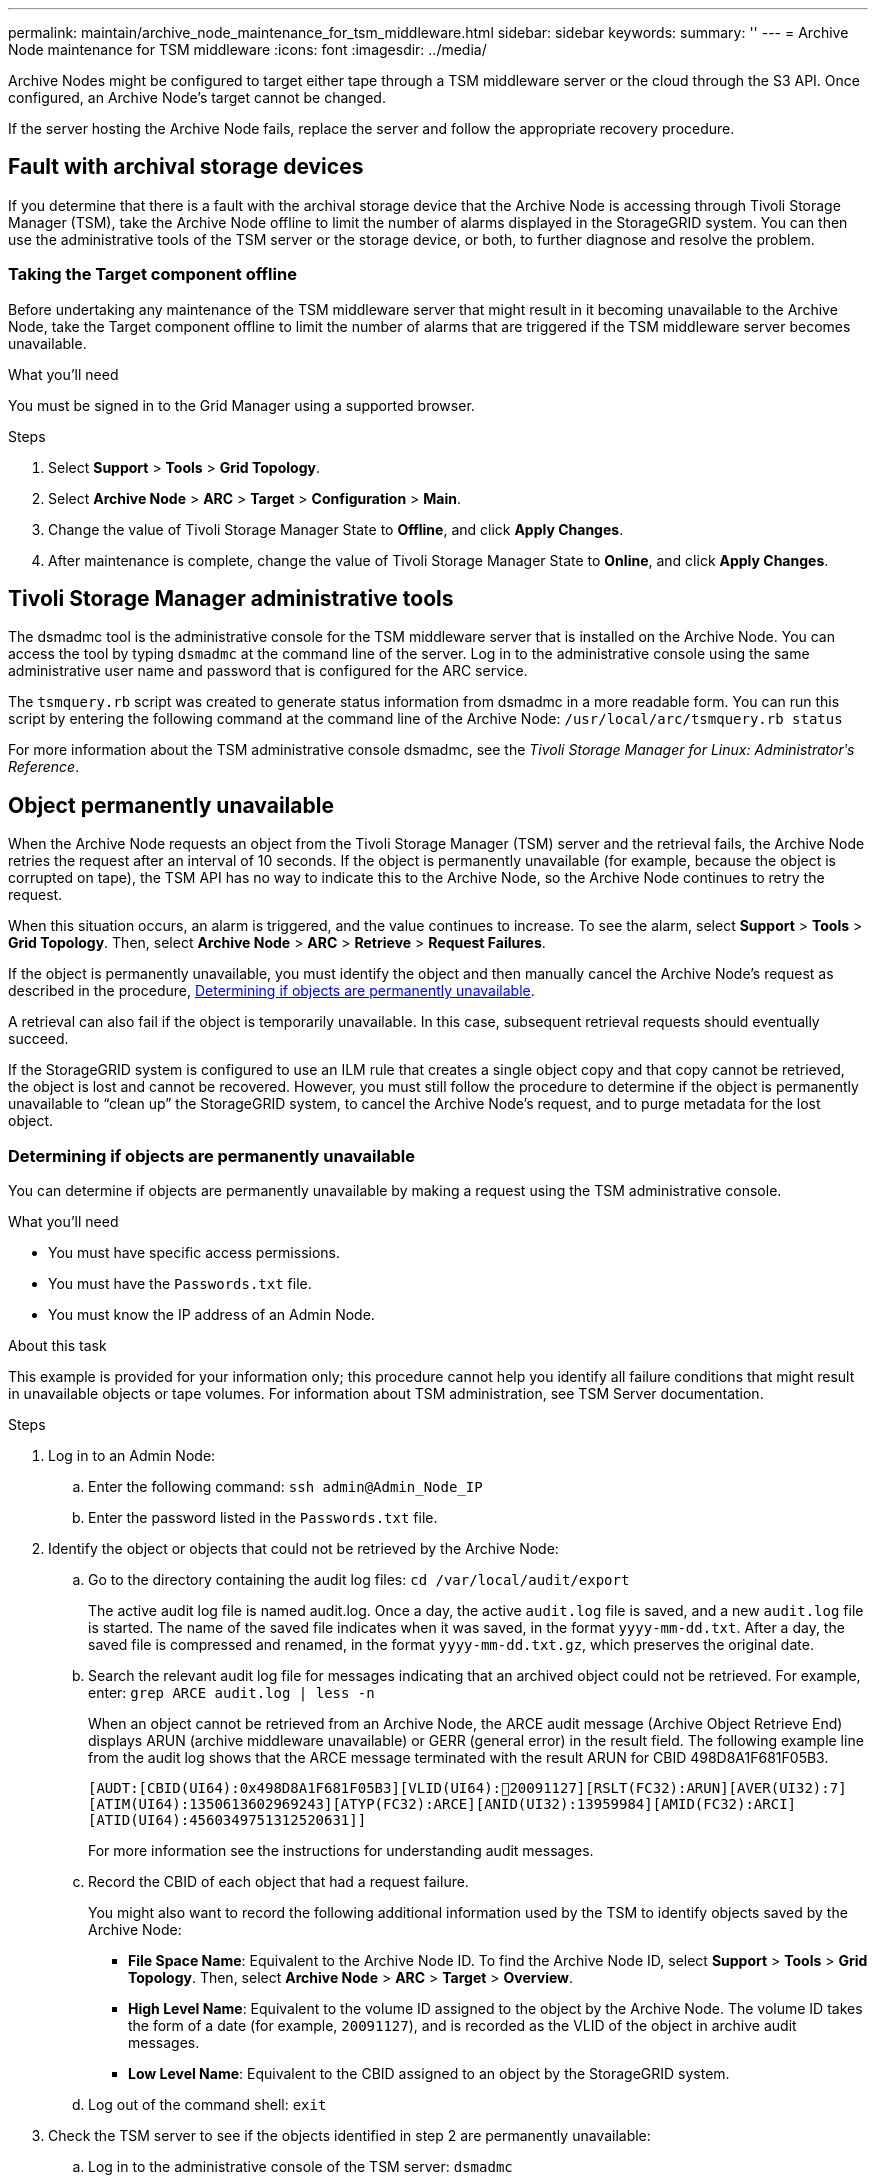 ---
permalink: maintain/archive_node_maintenance_for_tsm_middleware.html
sidebar: sidebar
keywords:
summary: ''
---
= Archive Node maintenance for TSM middleware
:icons: font
:imagesdir: ../media/

[.lead]
Archive Nodes might be configured to target either tape through a TSM middleware server or the cloud through the S3 API. Once configured, an Archive Node's target cannot be changed.

If the server hosting the Archive Node fails, replace the server and follow the appropriate recovery procedure.

== Fault with archival storage devices

If you determine that there is a fault with the archival storage device that the Archive Node is accessing through Tivoli Storage Manager (TSM), take the Archive Node offline to limit the number of alarms displayed in the StorageGRID system. You can then use the administrative tools of the TSM server or the storage device, or both, to further diagnose and resolve the problem.

=== Taking the Target component offline

Before undertaking any maintenance of the TSM middleware server that might result in it becoming unavailable to the Archive Node, take the Target component offline to limit the number of alarms that are triggered if the TSM middleware server becomes unavailable.

.What you'll need

You must be signed in to the Grid Manager using a supported browser.

.Steps

. Select *Support* > *Tools* > *Grid Topology*.
. Select *Archive Node* > *ARC* > *Target* > *Configuration* > *Main*.
. Change the value of Tivoli Storage Manager State to *Offline*, and click *Apply Changes*.
. After maintenance is complete, change the value of Tivoli Storage Manager State to *Online*, and click *Apply Changes*.

== Tivoli Storage Manager administrative tools

The dsmadmc tool is the administrative console for the TSM middleware server that is installed on the Archive Node. You can access the tool by typing `dsmadmc` at the command line of the server. Log in to the administrative console using the same administrative user name and password that is configured for the ARC service.

The `tsmquery.rb` script was created to generate status information from dsmadmc in a more readable form. You can run this script by entering the following command at the command line of the Archive Node: `/usr/local/arc/tsmquery.rb status`

For more information about the TSM administrative console dsmadmc, see the _Tivoli Storage Manager for Linux: Administratorʹs Reference_.

== Object permanently unavailable

When the Archive Node requests an object from the Tivoli Storage Manager (TSM) server and the retrieval fails, the Archive Node retries the request after an interval of 10 seconds. If the object is permanently unavailable (for example, because the object is corrupted on tape), the TSM API has no way to indicate this to the Archive Node, so the Archive Node continues to retry the request.

When this situation occurs, an alarm is triggered, and the value continues to increase. To see the alarm, select *Support* > *Tools* > *Grid Topology*. Then, select *Archive Node* > *ARC* > *Retrieve* > *Request Failures*.

If the object is permanently unavailable, you must identify the object and then manually cancel the Archive Node's request as described in the procedure, <<determining_objects_permanently_unavailable,Determining if objects are permanently unavailable>>.

A retrieval can also fail if the object is temporarily unavailable. In this case, subsequent retrieval requests should eventually succeed.

If the StorageGRID system is configured to use an ILM rule that creates a single object copy and that copy cannot be retrieved, the object is lost and cannot be recovered. However, you must still follow the procedure to determine if the object is permanently unavailable to "`clean up`" the StorageGRID system, to cancel the Archive Node's request, and to purge metadata for the lost object.

[#determining_objects_permanently_unavailable]
=== Determining if objects are permanently unavailable

You can determine if objects are permanently unavailable by making a request using the TSM administrative console.

.What you'll need

* You must have specific access permissions.
* You must have the `Passwords.txt` file.
* You must know the IP address of an Admin Node.

.About this task

This example is provided for your information only; this procedure cannot help you identify all failure conditions that might result in unavailable objects or tape volumes. For information about TSM administration, see TSM Server documentation.

.Steps

. Log in to an Admin Node:
 .. Enter the following command: `ssh admin@Admin_Node_IP`
 .. Enter the password listed in the `Passwords.txt` file.
. Identify the object or objects that could not be retrieved by the Archive Node:
 .. Go to the directory containing the audit log files: `cd /var/local/audit/export`
+
The active audit log file is named audit.log. Once a day, the active `audit.log` file is saved, and a new `audit.log` file is started. The name of the saved file indicates when it was saved, in the format `yyyy-mm-dd.txt`. After a day, the saved file is compressed and renamed, in the format `yyyy-mm-dd.txt.gz`, which preserves the original date.

 .. Search the relevant audit log file for messages indicating that an archived object could not be retrieved. For example, enter: `grep ARCE audit.log | less -n`
+
When an object cannot be retrieved from an Archive Node, the ARCE audit message (Archive Object Retrieve End) displays ARUN (archive middleware unavailable) or GERR (general error) in the result field. The following example line from the audit log shows that the ARCE message terminated with the result ARUN for CBID 498D8A1F681F05B3.
+
----
[AUDT:[CBID(UI64):0x498D8A1F681F05B3][VLID(UI64):20091127][RSLT(FC32):ARUN][AVER(UI32):7]
[ATIM(UI64):1350613602969243][ATYP(FC32):ARCE][ANID(UI32):13959984][AMID(FC32):ARCI]
[ATID(UI64):4560349751312520631]]
----
+
For more information see the instructions for understanding audit messages.

 .. Record the CBID of each object that had a request failure.
+
You might also want to record the following additional information used by the TSM to identify objects saved by the Archive Node:

  *** *File Space Name*: Equivalent to the Archive Node ID. To find the Archive Node ID, select *Support* > *Tools* > *Grid Topology*. Then, select *Archive Node* > *ARC* > *Target* > *Overview*.
  *** *High Level Name*: Equivalent to the volume ID assigned to the object by the Archive Node. The volume ID takes the form of a date (for example, `20091127`), and is recorded as the VLID of the object in archive audit messages.
  *** *Low Level Name*: Equivalent to the CBID assigned to an object by the StorageGRID system.

 .. Log out of the command shell: `exit`
. Check the TSM server to see if the objects identified in step 2 are permanently unavailable:
 .. Log in to the administrative console of the TSM server: `dsmadmc`
+
Use the administrative user name and password that are configured for the ARC service. Enter the user name and password in the Grid Manager. (To see the user name, select *Support* > *Tools* > *Grid Topology*. Then, select *Archive Node* > *ARC* > *Target* > *Configuration*.)

 .. Determine if the object is permanently unavailable.
+
For example, you might search the TSM activity log for a data integrity error for that object. The following example shows a search of the activity log for the past day for an object with CBID `498D8A1F681F05B3`.
+
----
> query actlog begindate=-1 search=276C14E94082CC69
12/21/2008 05:39:15 ANR0548W Retrieve or restore
failed for session 9139359 for node DEV-ARC-20 (Bycast ARC)
processing file space /19130020 4 for file /20081002/
498D8A1F681F05B3 stored as Archive - data
integrity error detected. (SESSION: 9139359)
>
----
+
Depending on the nature of the error, the CBID might not be recorded in the TSM activity log. You might need to search the log for other TSM errors around the time of the request failure.

 .. If an entire tape is permanently unavailable, identify the CBIDs for all objects stored on that volume: `query content TSM_Volume_Name`
+
where `TSM_Volume_Name` is the TSM name for the unavailable tape. The following is an example of the output for this command:
+
----
 > query content TSM-Volume-Name
Node Name     Type Filespace  FSID Client's Name for File Name
------------- ---- ---------- ---- ----------------------------
DEV-ARC-20    Arch /19130020  216  /20081201/ C1D172940E6C7E12
DEV-ARC-20    Arch /19130020  216  /20081201/ F1D7FBC2B4B0779E
----
+
The `Client’s Name for File Name` is the same as the Archive Node volume ID (or TSM "`high level name`") followed by the object's CBID (or TSM "`low level name`"). That is, the `Client’s Name for File Name` takes the form `/Archive Node volume ID /CBID`. In the first line of the example output, the `Client’s Name for File Name` is `/20081201/ C1D172940E6C7E12`.
+
Recall also that the `Filespace` is the node ID of the Archive Node.
+
You will need the CBID of each object stored on the volume and the node ID of the Archive Node to cancel the retrieval request.
. For each object that is permanently unavailable, cancel the retrieval request and issue a command to inform the StorageGRID system that the object copy was lost:
+
IMPORTANT: Use the ADE Console with caution. If the console is used improperly, it is possible to interrupt system operations and corrupt data. Enter commands carefully, and only use the commands documented in this procedure.

 .. If you are not already logged in to the Archive Node, log in as follows:
  ... Enter the following command: `ssh admin@_grid_node_IP_`
  ... Enter the password listed in the `Passwords.txt` file.
  ... Enter the following command to switch to root: `su -`
  ... Enter the password listed in the `Passwords.txt` file.
 .. Access the ADE console of the ARC service: `telnet localhost 1409`
 .. Cancel the request for the object: `/proc/BRTR/cancel -c CBID`
+
where `CBID` is the identifier of the object that cannot be retrieved from the TSM.
+
If the only copies of the object are on tape, the "`bulk retrieval`" request is canceled with a message, "`1 requests canceled`". If copies of the object exist elsewhere in the system, the object retrieval is processed by a different module so the response to the message is "`0 requests canceled`".

 .. Issue a command to notify the StorageGRID system that an object copy has been lost and that an additional copy must be made: `/proc/CMSI/Object_Lost CBID node_ID`
+
where `CBID` is the identifier of the object that cannot be retrieved from the TSM server, and `node_ID` is the node ID of the Archive Node where the retrieval failed.
+
You must enter a separate command for each lost object copy: entering a range of CBIDs is not supported.
+
In most cases, the StorageGRID system immediately begins to make additional copies of object data to ensure that the system's ILM policy is followed.
+
However, if the ILM rule for the object specified that only one copy be made and that copy has now been lost, the object cannot be recovered. In this case running the `Object_Lost` command purges the lost object's metadata from the StorageGRID system.
+
When the `Object_Lost` command completes successfully, the following message is returned:
+
----
CLOC_LOST_ANS returned result ‘SUCS’
----
+
NOTE: The `/proc/CMSI/Object_Lost` command is only valid for lost objects that are stored on Archive Nodes.

 .. Exit the ADE Console: `exit`
 .. Log out of the Archive Node: `exit`

. Reset the value of Request Failures in the StorageGRID system:
 .. Go to *Archive Node* > *ARC* > *Retrieve* > *Configuration*, and select *Reset Request Failure Count*.
 .. Click *Apply Changes*.

.Related information

http://docs.netapp.com/sgws-115/topic/com.netapp.doc.sg-admin/home.html[Administering StorageGRID]

http://docs.netapp.com/sgws-115/topic/com.netapp.doc.sg-audit/home.html[Understanding audit messages]
